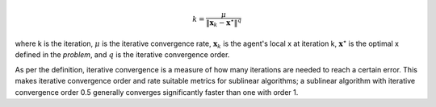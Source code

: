 .. math::
    k = \frac{\mu}{\|\mathbf{x}_k - \mathbf{x}^\star\|^q}

where k is the iteration,
:math:`\mu` is the iterative convergence rate,
:math:`\mathbf{x}_k` is the agent's local x at iteration k,
:math:`\mathbf{x}^\star` is the optimal x defined in the *problem*,
and :math:`q` is the iterative convergence order.

As per the definition, iterative convergence is a measure of how many iterations are needed to reach a certain error.
This makes iterative convergence order and rate suitable metrics for sublinear algorithms; a sublinear algorithm with
iterative convergence order 0.5 generally converges significantly faster than one with order 1.
